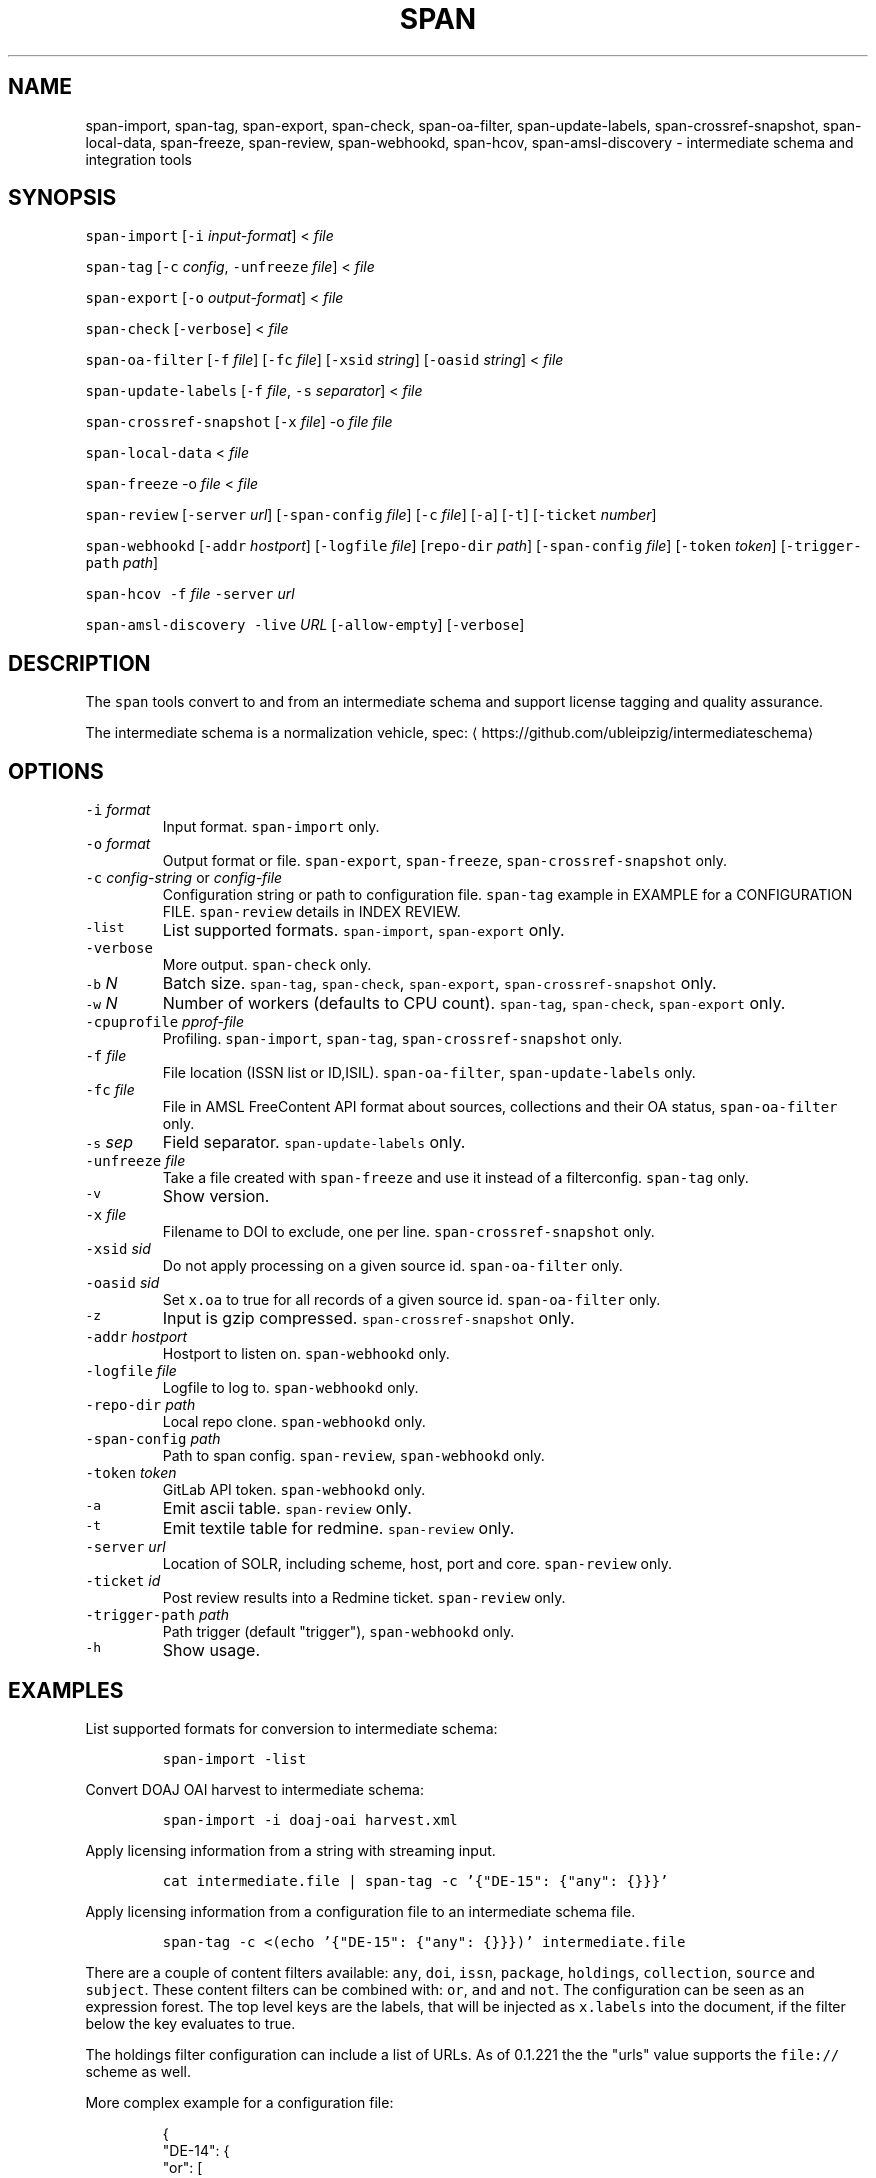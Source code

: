 .TH SPAN 1 "JULY 2016" "Leipzig University Library" "Manuals"
.SH NAME
.PP
span\-import, span\-tag, span\-export, span\-check, span\-oa\-filter,
span\-update\-labels, span\-crossref\-snapshot, span\-local\-data, span\-freeze,
span\-review, span\-webhookd, span\-hcov, span\-amsl\-discovery \- intermediate
schema and integration tools
.SH SYNOPSIS
.PP
\fB\fCspan\-import\fR [\fB\fC\-i\fR \fIinput\-format\fP] < \fIfile\fP
.PP
\fB\fCspan\-tag\fR [\fB\fC\-c\fR \fIconfig\fP, \fB\fC\-unfreeze\fR \fIfile\fP] < \fIfile\fP
.PP
\fB\fCspan\-export\fR [\fB\fC\-o\fR \fIoutput\-format\fP] < \fIfile\fP
.PP
\fB\fCspan\-check\fR [\fB\fC\-verbose\fR] < \fIfile\fP
.PP
\fB\fCspan\-oa\-filter\fR [\fB\fC\-f\fR \fIfile\fP] [\fB\fC\-fc\fR \fIfile\fP] [\fB\fC\-xsid\fR \fIstring\fP] [\fB\fC\-oasid\fR \fIstring\fP] < \fIfile\fP
.PP
\fB\fCspan\-update\-labels\fR [\fB\fC\-f\fR \fIfile\fP, \fB\fC\-s\fR \fIseparator\fP] < \fIfile\fP
.PP
\fB\fCspan\-crossref\-snapshot\fR [\fB\fC\-x\fR \fIfile\fP] \-o \fIfile\fP \fIfile\fP
.PP
\fB\fCspan\-local\-data\fR < \fIfile\fP
.PP
\fB\fCspan\-freeze\fR \-o \fIfile\fP < \fIfile\fP
.PP
\fB\fCspan\-review\fR [\fB\fC\-server\fR \fIurl\fP] [\fB\fC\-span\-config\fR \fIfile\fP] [\fB\fC\-c\fR \fIfile\fP] [\fB\fC\-a\fR] [\fB\fC\-t\fR] [\fB\fC\-ticket\fR \fInumber\fP]
.PP
\fB\fCspan\-webhookd\fR [\fB\fC\-addr\fR \fIhostport\fP] [\fB\fC\-logfile\fR \fIfile\fP] [\fB\fCrepo\-dir\fR \fIpath\fP] [\fB\fC\-span\-config\fR \fIfile\fP] [\fB\fC\-token\fR \fItoken\fP] [\fB\fC\-trigger\-path\fR \fIpath\fP]
.PP
\fB\fCspan\-hcov\fR \fB\fC\-f\fR \fIfile\fP \fB\fC\-server\fR \fIurl\fP
.PP
\fB\fCspan\-amsl\-discovery\fR \fB\fC\-live\fR \fIURL\fP [\fB\fC\-allow\-empty\fR] [\fB\fC\-verbose\fR]
.SH DESCRIPTION
.PP
The \fB\fCspan\fR tools convert to and from an intermediate schema and support
license tagging and quality assurance.
.PP
The intermediate schema is a normalization vehicle, spec:
\[la]https://github.com/ubleipzig/intermediateschema\[ra]
.SH OPTIONS
.TP
\fB\fC\-i\fR \fIformat\fP
Input format. \fB\fCspan\-import\fR only.
.TP
\fB\fC\-o\fR \fIformat\fP
Output format or file. \fB\fCspan\-export\fR, \fB\fCspan\-freeze\fR, \fB\fCspan\-crossref\-snapshot\fR only.
.TP
\fB\fC\-c\fR \fIconfig\-string\fP or \fIconfig\-file\fP
Configuration string or path to configuration file. \fB\fCspan\-tag\fR example in
EXAMPLE for a CONFIGURATION FILE. \fB\fCspan\-review\fR details in INDEX REVIEW.
.TP
\fB\fC\-list\fR
List supported formats. \fB\fCspan\-import\fR, \fB\fCspan\-export\fR only.
.TP
\fB\fC\-verbose\fR
More output. \fB\fCspan\-check\fR only.
.TP
\fB\fC\-b\fR \fIN\fP
Batch size. \fB\fCspan\-tag\fR, \fB\fCspan\-check\fR, \fB\fCspan\-export\fR, \fB\fCspan\-crossref\-snapshot\fR only.
.TP
\fB\fC\-w\fR \fIN\fP
Number of workers (defaults to CPU count). \fB\fCspan\-tag\fR, \fB\fCspan\-check\fR, \fB\fCspan\-export\fR only.
.TP
\fB\fC\-cpuprofile\fR \fIpprof\-file\fP
Profiling. \fB\fCspan\-import\fR, \fB\fCspan\-tag\fR, \fB\fCspan\-crossref\-snapshot\fR only.
.TP
\fB\fC\-f\fR \fIfile\fP
File location (ISSN list or ID,ISIL). \fB\fCspan\-oa\-filter\fR, \fB\fCspan\-update\-labels\fR only.
.TP
\fB\fC\-fc\fR \fIfile\fP
File in AMSL FreeContent API format about sources, collections and their OA status, \fB\fCspan\-oa\-filter\fR only.
.TP
\fB\fC\-s\fR \fIsep\fP
Field separator. \fB\fCspan\-update\-labels\fR only.
.TP
\fB\fC\-unfreeze\fR \fIfile\fP
Take a file created with \fB\fCspan\-freeze\fR and use it instead of a filterconfig. \fB\fCspan\-tag\fR only.
.TP
\fB\fC\-v\fR
Show version.
.TP
\fB\fC\-x\fR \fIfile\fP
Filename to DOI to exclude, one per line. \fB\fCspan\-crossref\-snapshot\fR only.
.TP
\fB\fC\-xsid\fR \fIsid\fP
Do not apply processing on a given source id. \fB\fCspan\-oa\-filter\fR only.
.TP
\fB\fC\-oasid\fR \fIsid\fP
Set \fB\fCx.oa\fR to true for all records of a given source id. \fB\fCspan\-oa\-filter\fR only.
.TP
\fB\fC\-z\fR
Input is gzip compressed. \fB\fCspan\-crossref\-snapshot\fR only.
.TP
\fB\fC\-addr\fR \fIhostport\fP
Hostport to listen on. \fB\fCspan\-webhookd\fR only.
.TP
\fB\fC\-logfile\fR \fIfile\fP
Logfile to log to. \fB\fCspan\-webhookd\fR only.
.TP
\fB\fC\-repo\-dir\fR \fIpath\fP
Local repo clone. \fB\fCspan\-webhookd\fR only.
.TP
\fB\fC\-span\-config\fR \fIpath\fP
Path to span config. \fB\fCspan\-review\fR, \fB\fCspan\-webhookd\fR only.
.TP
\fB\fC\-token\fR \fItoken\fP
GitLab API token. \fB\fCspan\-webhookd\fR only.
.TP
\fB\fC\-a\fR
Emit ascii table. \fB\fCspan\-review\fR only.
.TP
\fB\fC\-t\fR
Emit textile table for redmine. \fB\fCspan\-review\fR only.
.TP
\fB\fC\-server\fR \fIurl\fP
Location of SOLR, including scheme, host, port and core. \fB\fCspan\-review\fR only.
.TP
\fB\fC\-ticket\fR \fIid\fP
Post review results into a Redmine ticket. \fB\fCspan\-review\fR only.
.TP
\fB\fC\-trigger\-path\fR \fIpath\fP
Path trigger (default "trigger"), \fB\fCspan\-webhookd\fR only.
.TP
\fB\fC\-h\fR
Show usage.
.SH EXAMPLES
.PP
List supported formats for conversion to intermediate schema:
.IP
\fB\fCspan\-import \-list\fR
.PP
Convert DOAJ OAI harvest to intermediate schema:
.IP
\fB\fCspan\-import \-i doaj\-oai harvest.xml\fR
.PP
Apply licensing information from a string with streaming input.
.IP
\fB\fCcat intermediate.file | span\-tag \-c '{"DE\-15": {"any": {}}}'\fR
.PP
Apply licensing information from a configuration file to an intermediate schema file.
.IP
\fB\fCspan\-tag \-c <(echo '{"DE\-15": {"any": {}}})' intermediate.file\fR
.PP
There are a couple of content filters available: \fB\fCany\fR, \fB\fCdoi\fR, \fB\fCissn\fR,
\fB\fCpackage\fR, \fB\fCholdings\fR, \fB\fCcollection\fR, \fB\fCsource\fR and \fB\fCsubject\fR\&. These content
filters can be combined with: \fB\fCor\fR, \fB\fCand\fR and \fB\fCnot\fR\&. The configuration can be
seen as an expression forest. The top level keys are the labels, that will be
injected as \fB\fCx.labels\fR into the document, if the filter below the key evaluates
to true.
.PP
The holdings filter configuration can include a list of URLs. As of 0.1.221 the
the "urls" value supports the \fB\fCfile://\fR scheme as well.
.PP
More complex example for a configuration file:
.PP
.RS
.nf
{
  "DE\-14": {
    "or": [
      {
        "and": [
          {
            "source": [
              "55"
            ]
          },
          {
            "holdings": {
              "urls": [
                "http://www.jstor.org/kbart/collections/asii",
                "http://www.jstor.org/kbart/collections/as"
              ]
            }
          }
        ]
      },
      {
        "and": [
          {
            "source": [
              "49"
            ]
          },
          {
            "holdings": {
              "urls": [
                "https://example.com/KBART_DE14",
                "https://example.com/KBART_FREEJOURNALS"
              ]
            }
          },
          {
            "collection": [
              "Turkish Family Physicans Association (CrossRef)",
              "Helminthological Society (CrossRef)",
              "International Association of Physical Chemists (IAPC) (CrossRef)",
              "The Society for Antibacterial and Antifungal Agents, Japan (CrossRef)",
              "Fundacao CECIERJ (CrossRef)"
            ]
          }
        ]
      }
    ]
  }
}
.fi
.RE
.IP
\fB\fCspan\-tag \-c config.json intermediate.file\fR
.PP
List available export formats:
.IP
\fB\fCspan\-export \-list\fR
.PP
Export to a SOLR schema:
.IP
\fB\fCspan\-export \-o solr5vu3 intermediate.file\fR
.PP
Export to Metafacture formeta:
.IP
\fB\fCspan\-export \-o formeta intermediate.file\fR
.PP
Set OA flag (via KBART\-ish file):
.IP
\fB\fCecho '{"rft.issn": ["1234\-1234"], "rft.date": "2000\-01\-01"}' | span\-oa\-filter \-f <(echo $'online_identifier\\n1234\-1234')\fR
.PP
Update labels, for example after a deduplication run with 
.BR groupcover (1):
.IP
\fB\fCecho '{"finc.id": "1"}' | span\-update\-labels \-f <(echo '1,X,Y')\fR
.PP
Create a snapshot of crossref works API message items (more details in \[la]https://git.io/fjeih):\[ra]
.IP
\fB\fCspan\-crossref\-snapshot \-o snapshot.ldj.gz messages.ldj.gz\fR
.PP
The \fB\fCmessages.ldj.gz\fR must contain only the message portion of an crossref API
response \- one per line \- for example:
.IP
\fB\fCcurl \-sL goo.gl/Cq34Bd | jq .message\fR
.PP
Given an intermediate schema file, extract id, source id, doi and labels
(ISIL). Can be fed into 
.BR groupcover (1) 
for deduplication.
.IP
\fB\fCspan\-local\-data < input.ldj > output.tsv\fR
.PP
Example output:
.IP
\fB\fCai\-49\-aHR0cDovL2R4LmRva...    49    10.2307/3102818    DE\-15\-FID    DE\-Ch1    DE\-105\fR
.SH Freezing a filterconfig
.PP
When given a single file containing a number of URLs, it is required to keep
both the file and all URLs it contains for a given point in time (#12021). The
\fB\fCspan\-freeze\fR tool is generic, in that it does not assume any format. It will
create a zip file with the following layout:
.PP
.RS
.nf
/blob
/mapping.json
/files/<hash>
/files/<hash>
\&...
.fi
.RE
.PP
Where \fB\fCblob\fR is the original file containing URLs, \fB\fCmapping.json\fR is a JSON document
containing a SHA1 to URL mapping and the \fB\fCfiles\fR directory contains all
responses, with the filename being the SHA1 of the URL.
.PP
Example usage:
.IP
\fB\fCspan\-freeze \-o frozen.zip < filterconfig.json\fR
.PP
Example for thawing a configuration. The zip file will be decompressed into a
temporary location and the configuration is modified accordingly before tagging
starts.
.IP
\fB\fCspan\-tag \-unfreeze frozen.zip < intermediate.file\fR
.PP
The freeze tool is generic, albeit of limited utility:
.IP
\fB\fCcurl \-sL https://www.heise.de | span\-freeze \-b \-o heise.zip\fR
.SH INDEX REVIEWS
.PP
Since 0.1.241 it is possible to run slightly automated SOLR index reviews. The
two tools are \fB\fCspan\-review\fR for reviews and \fB\fCspan\-webhookd\fR for automatically
running a review on commits in GitLab. These tools are experimental and might
change in the future.
.PP
Start the webhook receiver:
.IP
\fB\fCspan\-webhookd\fR
.PP
Or use the service shipped with the distribution packages.
.IP
\fB\fCservicectl span\-webhookd start\fR
.PP
The service requires \fB\fC/var/log/span\-webhookd.log\fR to be writable by \fB\fCdaemon\fR\&.
.PP
The default port is 8080 (change this in SPAN CONFIG). The server listens on
all interfaces. The default URL is: \fB\fChttp://0.0.0.0:8080/trigger\fR\&. Enter this
URL in GitLab \fIsettings/integrations\fP\&.
.PP
The review file location is hardcoded at the moment, \fB\fCdocs/review.yaml\fR\&.
Example config file:
.PP
.RS
.nf
# Review configuration, refs #12756.
#
# Proposed workflow:
#
# 1. Edit this file via GitLab at
# https://git.sc.uni\-leipzig.de/miku/span/blob/master/docs/review.yaml. Add,
# edit or remove rules, update ticket number. If done, commit.
# 2. A trigger will run an index review based on these rules.
# 3. Find the results in your ticket, in case the ticket number was valid.

# The solr server to query, including scheme, port and collection, e.g.
# "http://localhost:8983/solr/biblio". If "auto", then the current testing solr
# server will be figured out automatically.
solr: "auto"

# The ticket number of update. Set this to "NA" or anything non\-numeric to
# suppress ticket updates.
ticket: "NA"

# If set to "fail" an empty result set will be marked as failure.
# Otherwise a empty result set will \- most of the time \- not be considered a violation.
zero\-results\-policy: "fail"

# Allowed keys: [Query, Facet\-Field, Value, ...] checks if all values of field
# contain only given values.
allowed\-keys:
    \- ["source_id:30", "format", "eBook", "ElectronicArticle"]
    \- ["source_id:30", "format_de15", "Book, eBook", "Article, E\-Article"]
    \- ["source_id:48", "language", "German", "English"]
    \- ["source_id:49", "facet_avail", "Online", "Free"]
    \- ["source_id:55", "facet_avail", "Online", "Free"]

# All records: [Query, Facet\-Field, Value, ...] checks if all record contain
# only the given values.
all\-records:
    \- ["source_id:28", "format", "ElectronicArticle"]
    \- ["source_id:28", "format_de15", "Article, E\-Article"]
    \- ["source_id:28", "facet_avail", "Online", "Free"]
    \- ["source_id:28", "access_facet", "Electronic Resources"]
    \- ["source_id:28", "mega_collection", "DOAJ Directory of Open Access Journals"]
    \- ["source_id:28", "finc_class_facet", "not assigned"]
    \- ["source_id:30", "facet_avail", "Online", "Free"]
    \- ["source_id:30", "access_facet", "Electronic Resources"]
    \- ["source_id:30", "mega_collection", "SSOAR Social Science Open Access Repository"]

# MinRatio: Query, Facet\-Field, Value, Ratio (Percent), checks if the given
# value appears in a given percentage of documents.
min\-ratio:
    \- ["source_id:49", "facet_avail", "Free", 0.8]
    \- ["source_id:55", "facet_avail", "Free", 2.2]
    \- ["source_id:105", "facet_avail", "Free", 0.5]

# MinCount: Query, Facet\-Field, Value, Min Count. Checks, if the given value
# appears at least a fixed number of times.
min\-count:
    \- ["source_id:89", "facet_avail", "Free", 50]
.fi
.RE
.SH SPAN CONFIG
.PP
The span config file is used by \fB\fCspan\-review\fR and \fB\fCspan\-webhookd\fR, since they
access various external systems: SOLR, Redmine, GitLab, Nginx. Default location
is \fB\fC~/.config/span/span.json\fR, with \fB\fC/etc/span/span.json\fR as fallback. The
\fB\fCspan\-webhookd\fR service will not start, if no config file can be found.
.PP
.RS
.nf
{
  "gitlab.token": "adszuDZZ778sdsiuDsd\-R4",
  "whatislive.url": "http://example.com/whatislive",
  "redmine.baseurl": "https://projects.example.com",
  "redmine.apitoken": "d41d8cd98f00b204e9800998ecf8427e",
  "port": 8080
}
.fi
.RE
.SH COVERAGE REPORT
.PP
A simple coverage report can be generated with \fB\fCspan\-hcov\fR tool.
.PP
.RS
.nf
$ span\-hcov \-f kbart.txt \-server 10.1.1.1:8085/solr/biblio
.fi
.RE
.PP
This will calculate the ratio of ISSN overlap between holdings and index.
.PP
Example report (might change in the future):
.PP
.RS
.nf
{
  "coverage_pct": "83.29%",
  "date": "2018\-09\-24T14:42:46.565617857+02:00",
  "holdings": 22122,
  "holdings_file": "tmp/MFHB_ALkbart_2018\-08\-23.txt",
  "holdings_only_count": 3697,
  "holdings_only": [
    "0000\-0600",
    "0000\-3600",
    "0001\-0196",
    "0001\-4672",
    ...
    "8756\-7113",
    "8756\-8160"
  ],
  "index": 156708,
  "index_url": "http://172.18.113.7:8085/solr/biblio",
  "intersection": 18425
}
.fi
.RE
.SH FILES
.PP
Assets (mostly string to string mappings) are compiled into the executable. To
change these mappings, edit the suitable file under
\[la]https://github.com/miku/span/tree/master/assets\[ra], commit and recompile.
.SH DIAGNOSTICS
.PP
Any error (like faulty JSON, IO errors, ...) will lead to an immediate halt.
The packages might contain executables in test, that are not mentioned at all
in this man page.
.PP
To debug a holdings filter, set \fB\fCverbose\fR to \fB\fCtrue\fR to see rejected records and rejection reason:
.PP
.RS
.nf
{
  "DE\-14": {
    "holdings": {
      "verbose": true,
      "urls": [
        "http://www.jstor.org/kbart/collections/asii",
        "http://www.jstor.org/kbart/collections/as"
      ]
    }
  }
}
.fi
.RE
.PP
Example debugging output, record rejected because it's outside licence coverage:
.PP
.RS
.nf
2016/07/14 14:29:45 {
    "document": {
        ...
        "finc.id": "ai\-55\-aHR0cDovL3d3dy5qc3Rvci5vcmcvc3RhYmxlLzEwLjE0MzIxL3JoZXRwdWJsYWZmYS4xOC4xLjAxNjE",
        ...
        "rft.atitle": "Review: Depression: A Public Feeling",
        ...
        "rft.issn": [
            "1094\-8392",
            "1534\-5238"
        ],
        "rft.date": "2015\-04\-01",
        "doi": "10.14321/rhetpublaffa.18.1.0161",
        ...
    },
    "err": "after coverage interval",
    "issn": "1534\-5238",
    "license": {
        "Begin": {
            "Date": "1998\-04\-01",
            "Volume": "1",
            "Issue": "1"
        },
        "End": {
            "Date": "2012\-12\-01",
            "Volume": "15",
            "Issue": "4"
        },
        "Embargo": \-126144000000000000,
        "EmbargoDisallowEarlier": false
    }
}
.fi
.RE
.SH AMSL DISCOVERY API COMPAT
.PP
In December 2018, the AMSL discovery API, required for licensing via span\-tag,
has been shut down. In order to not have to rewrite too much code at this
point, we rebuild a discovery\-like response from the existing endpoints:
\fImetadata_usage\fP, \fIholdingsfiles\fP, \fIcontentfiles\fP and the new
\fIholdings\fIfile\fPconcat\fP\&.
.PP
At the moment (Feb 2019), the following command writes a discovery API like
JSON response to stdout:
.PP
\fB\fCspan\-amsl\-discovery \-live https://live.example.technology\fR
.SH BUGS
.PP
Please report bugs to \[la]https://github.com/miku/span/issues\[ra]\&.
.SH AUTHOR
.PP
Martin Czygan \[la]martin.czygan@uni-leipzig.de\[ra]
.SH SEE ALSO
.PP
FINC \[la]https://finc.info\[ra], AMSL \[la]http://amsl.technology/\[ra], intermediate schema \[la]https://github.com/ubleipzig/intermediateschema\[ra], metafacture \[la]https://github.com/culturegraph\[ra], 
.BR jq (1), 
.BR xmlstarlet (1)
